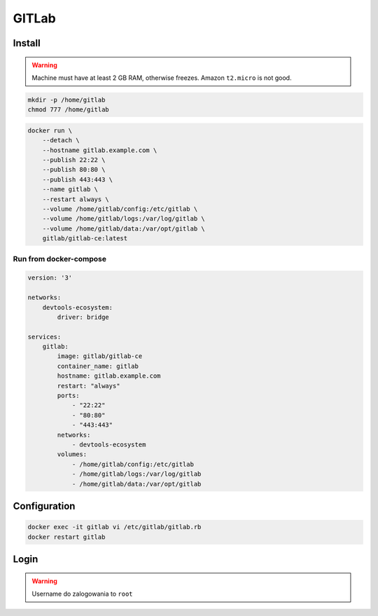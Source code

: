 ******
GITLab
******


Install
-------
.. warning:: Machine must have at least 2 GB RAM, otherwise freezes. Amazon ``t2.micro`` is not good.

.. code-block:: console

    mkdir -p /home/gitlab
    chmod 777 /home/gitlab

.. code-block:: console

    docker run \
        --detach \
        --hostname gitlab.example.com \
        --publish 22:22 \
        --publish 80:80 \
        --publish 443:443 \
        --name gitlab \
        --restart always \
        --volume /home/gitlab/config:/etc/gitlab \
        --volume /home/gitlab/logs:/var/log/gitlab \
        --volume /home/gitlab/data:/var/opt/gitlab \
        gitlab/gitlab-ce:latest

Run from docker-compose
^^^^^^^^^^^^^^^^^^^^^^^
.. code-block:: yaml

    version: '3'

    networks:
        devtools-ecosystem:
            driver: bridge

    services:
        gitlab:
            image: gitlab/gitlab-ce
            container_name: gitlab
            hostname: gitlab.example.com
            restart: "always"
            ports:
                - "22:22"
                - "80:80"
                - "443:443"
            networks:
                - devtools-ecosystem
            volumes:
                - /home/gitlab/config:/etc/gitlab
                - /home/gitlab/logs:/var/log/gitlab
                - /home/gitlab/data:/var/opt/gitlab


Configuration
-------------
.. code-block:: console

    docker exec -it gitlab vi /etc/gitlab/gitlab.rb
    docker restart gitlab

Login
-----
.. warning:: Username do zalogowania to ``root``
